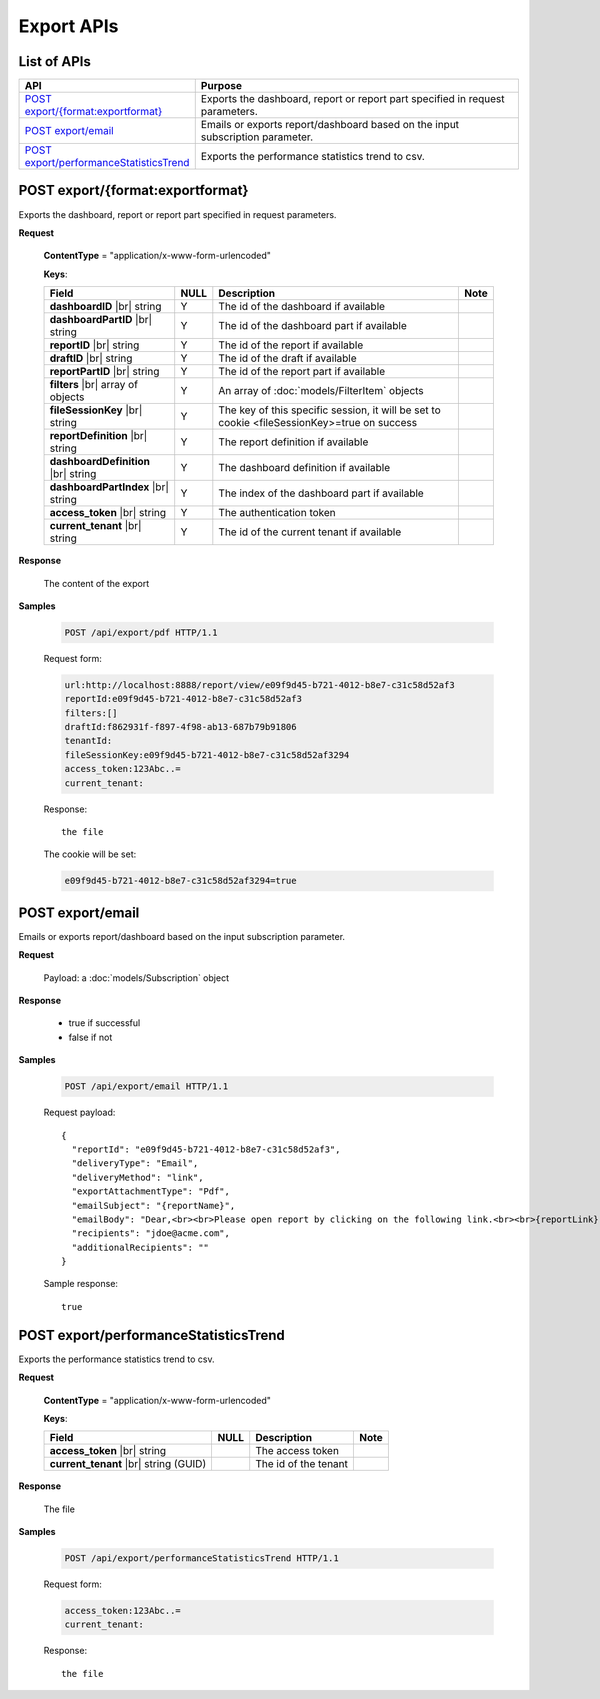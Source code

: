 

============================
Export APIs
============================


List of APIs
------------

.. list-table::
   :class: apitable
   :widths: 35 65
   :header-rows: 1

   * - API
     - Purpose
   * - `POST export/{format:exportformat}`_
     - Exports the dashboard, report or report part specified in request parameters.
   * - `POST export/email`_
     - Emails or exports report/dashboard based on the input subscription parameter.
   * - `POST export/performanceStatisticsTrend`_
     - Exports the performance statistics trend to csv.


POST export/{format:exportformat}
--------------------------------------------------------------

Exports the dashboard, report or report part specified in request parameters.

**Request**

    **ContentType** = "application/x-www-form-urlencoded"

    **Keys**:

    .. list-table::
       :header-rows: 1

       *  -  Field
          -  NULL
          -  Description
          -  Note
       *  -  **dashboardID** |br|
             string
          -  Y
          -  The id of the dashboard if available
          -
       *  -  **dashboardPartID** |br|
             string
          -  Y
          -  The id of the dashboard part if available
          -
       *  -  **reportID** |br|
             string
          -  Y
          -  The id of the report if available
          -
       *  -  **draftID** |br|
             string
          -  Y
          -  The id of the draft if available
          -
       *  -  **reportPartID** |br|
             string
          -  Y
          -  The id of the report part if available
          -
       *  -  **filters** |br|
             array of objects
          -  Y
          -  An array of :doc:`models/FilterItem` objects
          -
       *  -  **fileSessionKey** |br|
             string
          -  Y
          -  The key of this specific session, it will be set to cookie <fileSessionKey>=true on success
          -
       *  -  **reportDefinition** |br|
             string
          -  Y
          -  The report definition if available
          -
       *  -  **dashboardDefinition** |br|
             string
          -  Y
          -  The dashboard definition if available
          -
       *  -  **dashboardPartIndex** |br|
             string
          -  Y
          -  The index of the dashboard part if available
          -
       *  -  **access_token** |br|
             string
          -  Y
          -  The authentication token
          -
       *  -  **current_tenant** |br|
             string
          -  Y
          -  The id of the current tenant if available
          -



**Response**

    The content of the export

**Samples**

   .. code-block:: http

      POST /api/export/pdf HTTP/1.1

   Request form:

   .. code-block:: text

      url:http://localhost:8888/report/view/e09f9d45-b721-4012-b8e7-c31c58d52af3
      reportId:e09f9d45-b721-4012-b8e7-c31c58d52af3
      filters:[]
      draftId:f862931f-f897-4f98-ab13-687b79b91806
      tenantId:
      fileSessionKey:e09f9d45-b721-4012-b8e7-c31c58d52af3294
      access_token:123Abc..=
      current_tenant:

   Response::

      the file

   The cookie will be set:

   .. code-block:: text

      e09f9d45-b721-4012-b8e7-c31c58d52af3294=true

POST export/email
--------------------------------------------------------------

Emails or exports report/dashboard based on the input subscription parameter.

**Request**

    Payload: a :doc:`models/Subscription` object

**Response**

    * true if successful
    * false if not

**Samples**

   .. code-block:: http

      POST /api/export/email HTTP/1.1

   Request payload::

      {
        "reportId": "e09f9d45-b721-4012-b8e7-c31c58d52af3",
        "deliveryType": "Email",
        "deliveryMethod": "link",
        "exportAttachmentType": "Pdf",
        "emailSubject": "{reportName}",
        "emailBody": "Dear,<br><br>Please open report by clicking on the following link.<br><br>{reportLink} <br><br>Regards,<br>{currentUserName}",
        "recipients": "jdoe@acme.com",
        "additionalRecipients": ""
      }

   Sample response::

      true


POST export/performanceStatisticsTrend
--------------------------------------------------------------

Exports the performance statistics trend to csv.

**Request**

    **ContentType** = "application/x-www-form-urlencoded"

    **Keys**:

    .. list-table::
       :header-rows: 1

       *  -  Field
          -  NULL
          -  Description
          -  Note
       *  -  **access_token** |br|
             string
          -
          -  The access token
          -
       *  -  **current_tenant** |br|
             string (GUID)
          -
          -  The id of the tenant
          -

**Response**

    The file 

**Samples**

   .. code-block:: http

      POST /api/export/performanceStatisticsTrend HTTP/1.1

   Request form:

   .. code-block:: text

      access_token:123Abc..=
      current_tenant:

   Response::

      the file
